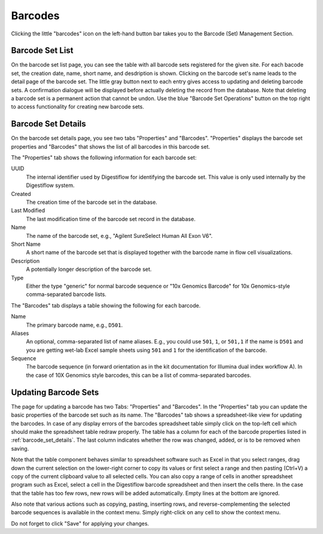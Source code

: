 .. _seq_idx_barcodes:

========
Barcodes
========

Clicking the little "barcodes" icon on the left-hand button bar takes you to the Barcode (Set) Management Section.

----------------
Barcode Set List
----------------

On the barcode set list page, you can see the table with all barcode sets registered for the given site.
For each bacode set, the creation date, name, short name, and desdription is shown.
Clicking on the barcode set's name leads to the detail page of the barcode set.
The little gray button next to each entry gives access to updating and deleting barcode sets.
A confirmation dialogue will be displayed before actually deleting the record from the database.
Note that deleting a barcode set is a permanent action that cannot be undon.
Use the blue "Barcode Set Operations" button on the top right to access functionality for creating new barcode sets.

.. _barcode_set_details:

-------------------
Barcode Set Details
-------------------

On the barcode set details page, you see two tabs "Properties" and "Barcodes".
"Properties" displays the barcode set properties and "Barcodes" that shows the list of all barcodes in this barcode set.

The "Properties" tab shows the following information for each barcode set:

UUID
    The internal identifier used by Digestiflow for identifying the barcode set.
    This value is only used internally by the Digestiflow system.

Created
    The creation time of the barcode set in the database.

Last Modified
    The last modification time of the barcode set record in the database.

Name
    The name of the barcode set, e.g., "Agilent SureSelect Human All Exon V6".

Short Name
    A short name of the barcode set that is displayed together with the barcode name in flow cell visualizations.

Description
    A potentially longer description of the barcode set.

Type
    Either the type "generic" for normal barcode sequence or "10x Genomics Barcode" for 10x Genomics-style comma-separated barcode lists.

The "Barcodes" tab displays a table showing the following for each barcode.

Name
    The primary barcode name, e.g., ``D501``.

Aliases
    An optional, comma-separated list of name aliases.
    E.g., you could use ``501``, ``1``, or ``501,1`` if the name is ``D501`` and you are getting wet-lab Excel sample sheets using ``501`` and ``1`` for the identification of the barcode.

Sequence
    The barcode sequence (in forward orientation as in the kit documentation for Illumina dual index workflow A).
    In the case of 10X Genomics style barcodes, this can be a list of comma-separated barcodes.

---------------------
Updating Barcode Sets
---------------------

The page for updating a barcode has two Tabs: "Properties" and "Barcodes".
In the "Properties" tab you can update the basic properties of the barcode set such as its name.
The "Barcodes" tab shows a spreadsheet-like view for updating the barcodes.
In case of any display errors of the barcodes spreadsheet table simply click on the top-left cell which should make the spreadsheet table redraw properly.
The table has a column for each of the barcode properties listed in :ref:`barcode_set_details`.
The last column indicates whether the row was changed, added, or is to be removed when saving.

Note that the table component behaves similar to spreadsheet software such as Excel in that you select ranges, drag down the current selection on the lower-right corner to copy its values or first select a range and then pasting (Ctrl+V) a copy of the current clipboard value to all selected cells.
You can also copy a range of cells in another spreadsheet program such as Excel, select a cell in the Digestiflow barcode spreadsheet and then insert the cells there.
In the case that the table has too few rows, new rows will be added automatically.
Empty lines at the bottom are ignored.

Also note that various actions such as copying, pasting, inserting rows, and reverse-complementing the selected barcode sequences is available in the context menu.
Simply right-click on any cell to show the context menu.

Do not forget to click "Save" for applying your changes.
